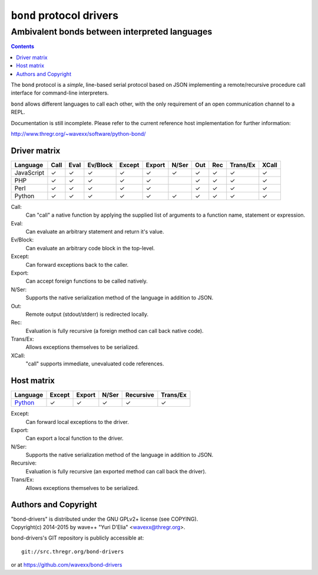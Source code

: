 =========================
``bond`` protocol drivers
=========================
----------------------------------------------
Ambivalent bonds between interpreted languages
----------------------------------------------

.. contents::

The ``bond`` protocol is a *simple*, line-based serial protocol based on JSON
implementing a remote/recursive procedure call interface for command-line
interpreters.

``bond`` allows different languages to call each other, with the only
requirement of an open communication channel to a REPL.

Documentation is still incomplete. Please refer to the current reference host
implementation for further information:

http://www.thregr.org/~wavexx/software/python-bond/


Driver matrix
=============

========== ==== ==== ======== ====== ====== ===== === === ======== =====
Language   Call Eval Ev/Block Except Export N/Ser Out Rec Trans/Ex XCall
========== ==== ==== ======== ====== ====== ===== === === ======== =====
JavaScript ✓    ✓    ✓        ✓      ✓      ✓     ✓   ✓   ✓        ✓
PHP        ✓    ✓    ✓        ✓      ✓            ✓   ✓   ✓        ✓
Perl       ✓    ✓    ✓        ✓      ✓            ✓   ✓   ✓        ✓
Python     ✓    ✓    ✓        ✓      ✓      ✓     ✓   ✓   ✓        ✓
========== ==== ==== ======== ====== ====== ===== === === ======== =====

Call:
  Can "call" a native function by applying the supplied list of arguments to a
  function name, statement or expression.

Eval:
  Can evaluate an arbitrary statement and return it's value.

Ev/Block:
  Can evaluate an arbitrary code block in the top-level.

Except:
  Can forward exceptions back to the caller.

Export:
  Can accept foreign functions to be called natively.

N/Ser:
  Supports the native serialization method of the language in addition to JSON.

Out:
  Remote output (stdout/stderr) is redirected locally.

Rec:
  Evaluation is fully recursive (a foreign method can call back native code).

Trans/Ex:
  Allows exceptions themselves to be serialized.

XCall:
  "call" supports immediate, unevaluated code references.


Host matrix
===========

======== ====== ====== ===== ========= ========
Language Except Export N/Ser Recursive Trans/Ex
======== ====== ====== ===== ========= ========
Python_  ✓      ✓      ✓     ✓         ✓
======== ====== ====== ===== ========= ========

Except:
  Can forward local exceptions to the driver.

Export:
  Can export a local function to the driver.

N/Ser:
  Supports the native serialization method of the language in addition to JSON.

Recursive:
  Evaluation is fully recursive (an exported method can call back the driver).

Trans/Ex:
  Allows exceptions themselves to be serialized.

.. _Python: http://www.thregr.org/~wavexx/software/python-bond/


Authors and Copyright
=====================

| "bond-drivers" is distributed under the GNU GPLv2+ license (see COPYING).
| Copyright(c) 2014-2015 by wave++ "Yuri D'Elia" <wavexx@thregr.org>.

bond-drivers's GIT repository is publicly accessible at::

  git://src.thregr.org/bond-drivers

or at https://github.com/wavexx/bond-drivers
